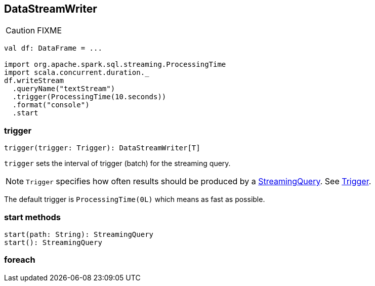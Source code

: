 == DataStreamWriter

CAUTION: FIXME

[source, scala]
----
val df: DataFrame = ...

import org.apache.spark.sql.streaming.ProcessingTime
import scala.concurrent.duration._
df.writeStream
  .queryName("textStream")
  .trigger(ProcessingTime(10.seconds))
  .format("console")
  .start
----

=== [[trigger]] trigger

[source, scala]
----
trigger(trigger: Trigger): DataStreamWriter[T]
----

`trigger` sets the interval of trigger (batch) for the streaming query.

NOTE: `Trigger` specifies how often results should be produced by a link:spark-sql-StreamingQuery.adoc[StreamingQuery]. See link:spark-sql-trigger.adoc[Trigger].

The default trigger is `ProcessingTime(0L)` which means as fast as possible.

=== [[start]] start methods

[source, scala]
----
start(path: String): StreamingQuery
start(): StreamingQuery
----

=== [[foreach]] foreach
